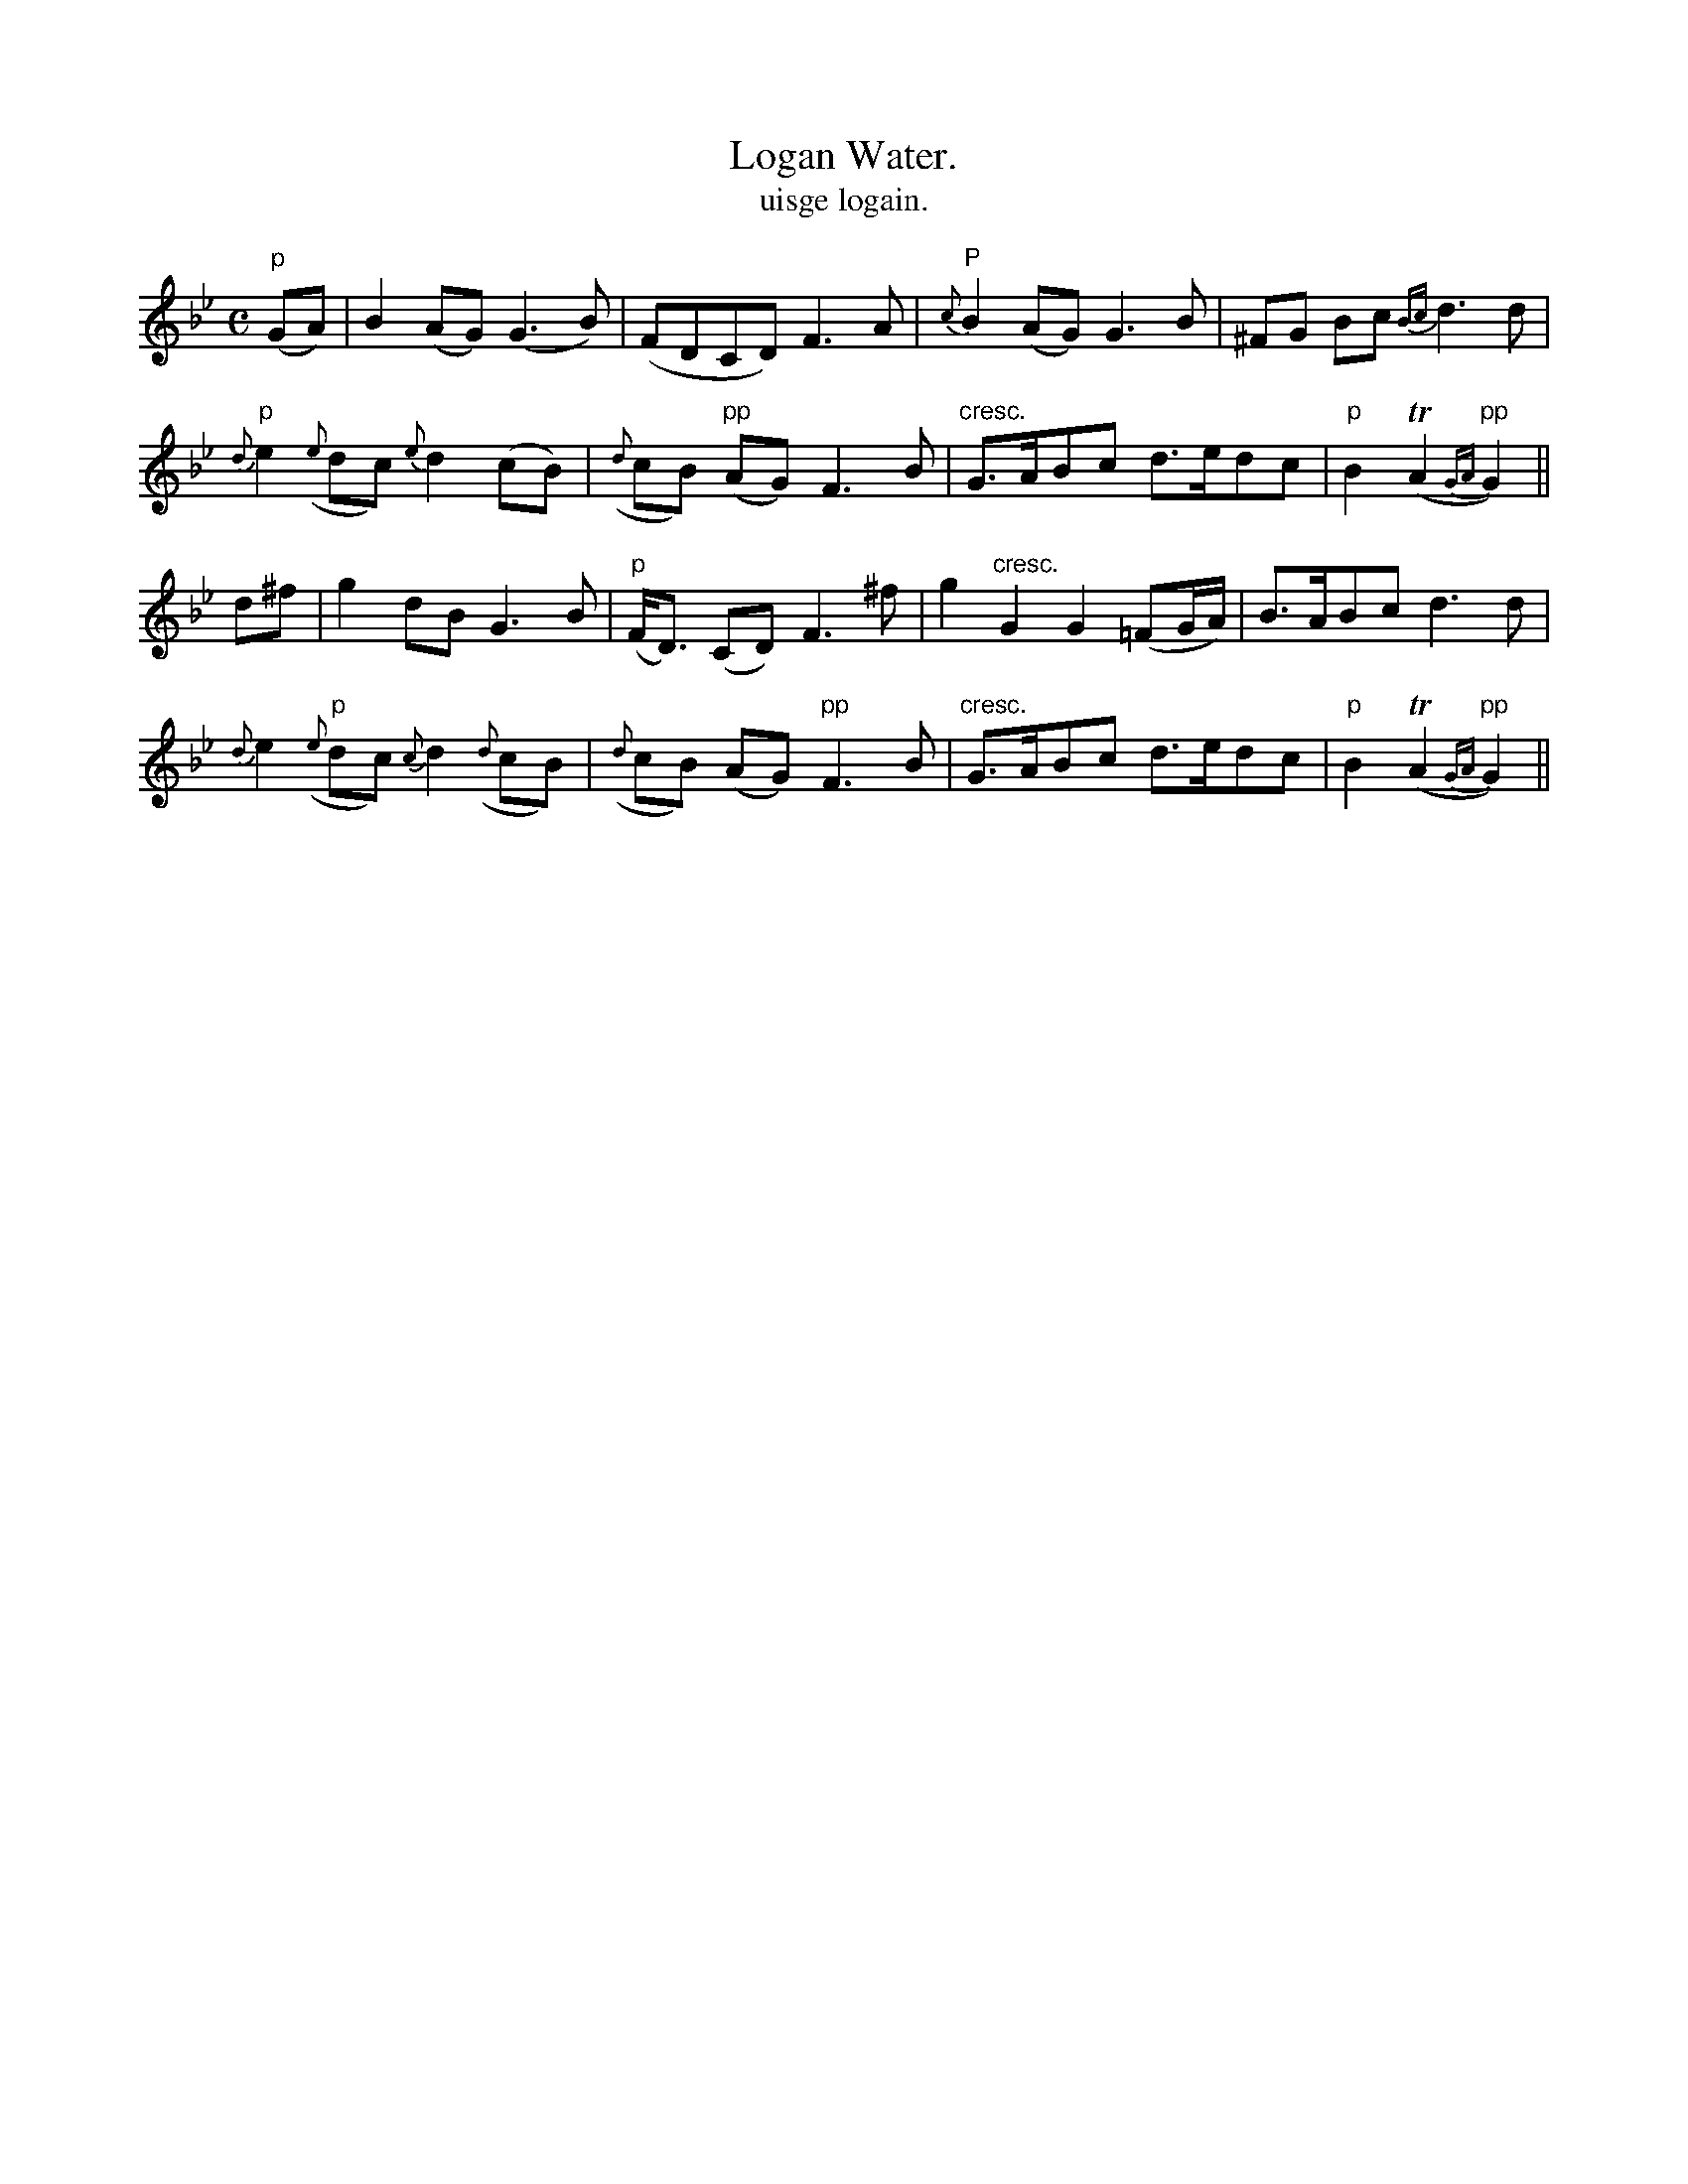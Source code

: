 X:576
T:Logan Water.
T:uisge logain.
N:"Slow and plaintive."
B:O'Neill's 576
M:C
L:1/8
%Q:40
K:Gm
"p"(GA)|B2 (AG) (G3 B)|(FDCD) F3A|"P"{c}B2 (AG) G3 B|^FG Bc {Bc}d3 d|
"p"{d}e2 ({e}dc) {e}d2 (cB)|({d}cB) "pp"(AG) F3 B|"cresc."G>ABc d>edc|"p"B2 T(A2 "pp"{GA}G2)||
d^f|g2 dB G3 B|"p"(F<D) (CD) F3 ^f|g2 "cresc."G2 G2(=FG/A/)|B>ABc d3 d|
{d}e2 "p"({e}dc) {c}d2 ({d}cB)|({d}cB) (AG) "pp"F3 B|"cresc."G>ABc d>edc|"p"B2 T(A2 "pp"{GA}G2)||
